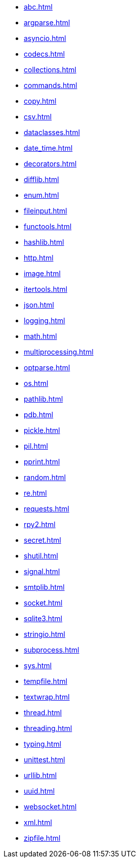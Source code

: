 //* xref:index.adoc[]
* xref:abc.adoc[]
* xref:argparse.adoc[]
* xref:asyncio.adoc[]
* xref:codecs.adoc[]
* xref:collections.adoc[]
* xref:commands.adoc[]
* xref:copy.adoc[]
* xref:csv.adoc[]
* xref:dataclasses.adoc[]
* xref:date_time.adoc[]
* xref:decorators.adoc[]
* xref:difflib.adoc[]
* xref:enum.adoc[]
* xref:fileinput.adoc[]
* xref:functools.adoc[]
* xref:hashlib.adoc[]
* xref:http.adoc[]
* xref:image.adoc[]
* xref:itertools.adoc[]
* xref:json.adoc[]
* xref:logging.adoc[]
* xref:math.adoc[]
* xref:multiprocessing.adoc[]
* xref:optparse.adoc[]
* xref:os.adoc[]
* xref:pathlib.adoc[]
* xref:pdb.adoc[]
* xref:pickle.adoc[]
* xref:pil.adoc[]
* xref:pprint.adoc[]
* xref:random.adoc[]
* xref:re.adoc[]
* xref:requests.adoc[]
* xref:rpy2.adoc[]
* xref:secret.adoc[]
* xref:shutil.adoc[]
* xref:signal.adoc[]
* xref:smtplib.adoc[]
* xref:socket.adoc[]
* xref:sqlite3.adoc[]
* xref:stringio.adoc[]
* xref:subprocess.adoc[]
* xref:sys.adoc[]
* xref:tempfile.adoc[]
* xref:textwrap.adoc[]
* xref:thread.adoc[]
* xref:threading.adoc[]
* xref:typing.adoc[]
* xref:unittest.adoc[]
* xref:urllib.adoc[]
* xref:uuid.adoc[]
* xref:websocket.adoc[]
* xref:xml.adoc[]
* xref:zipfile.adoc[]